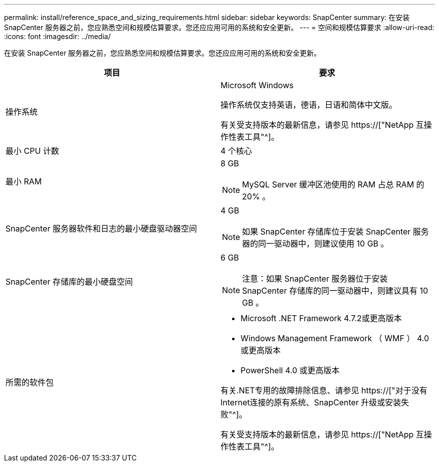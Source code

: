 ---
permalink: install/reference_space_and_sizing_requirements.html 
sidebar: sidebar 
keywords: SnapCenter 
summary: 在安装 SnapCenter 服务器之前，您应熟悉空间和规模估算要求。您还应应用可用的系统和安全更新。 
---
= 空间和规模估算要求
:allow-uri-read: 
:icons: font
:imagesdir: ../media/


[role="lead"]
在安装 SnapCenter 服务器之前，您应熟悉空间和规模估算要求。您还应应用可用的系统和安全更新。

|===
| 项目 | 要求 


 a| 
操作系统
 a| 
Microsoft Windows

操作系统仅支持英语，德语，日语和简体中文版。

有关受支持版本的最新信息，请参见 https://["NetApp 互操作性表工具"^]。



 a| 
最小 CPU 计数
 a| 
4 个核心



 a| 
最小 RAM
 a| 
8 GB


NOTE: MySQL Server 缓冲区池使用的 RAM 占总 RAM 的 20% 。



 a| 
SnapCenter 服务器软件和日志的最小硬盘驱动器空间
 a| 
4 GB


NOTE: 如果 SnapCenter 存储库位于安装 SnapCenter 服务器的同一驱动器中，则建议使用 10 GB 。



 a| 
SnapCenter 存储库的最小硬盘空间
 a| 
6 GB


NOTE: 注意：如果 SnapCenter 服务器位于安装 SnapCenter 存储库的同一驱动器中，则建议具有 10 GB 。



 a| 
所需的软件包
 a| 
* Microsoft .NET Framework 4.7.2或更高版本
* Windows Management Framework （ WMF ） 4.0 或更高版本
* PowerShell 4.0 或更高版本


有关.NET专用的故障排除信息、请参见 https://["对于没有Internet连接的原有系统、SnapCenter 升级或安装失败"^]。

有关受支持版本的最新信息，请参见 https://["NetApp 互操作性表工具"^]。

|===